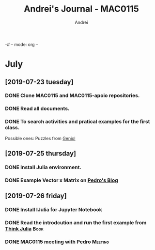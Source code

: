 -# -- mode: org --
# -- coding: utf-8 --
#+STARTUP: overview indent inlineimages logdrawer
#+TITLE:  Andrei's Journal - MAC0115
#+AUTHOR:      Andrei
#+LANGUAGE:    en
#+TAGS: noexport(n) Stats(S)
#+TAGS: Teaching(T) R(R) OrgMode(O) Python(P) Julia(J)
#+TAGS: Book(b) Paper(p) Presentation(p) Scheduler(S) Alfredo(G) Pedro(P) SCHOLL(S) Andrei(a) WeekReview(w) CodeReviewed(c) Meeting(M)
#+EXPORT_SELECT_TAGS: Blog
#+OPTIONS:   H:3 num:t toc:nil \n:nil @:t ::t |:t ^:t -:t f:t *:t <:t
#+OPTIONS:   TeX:t LaTeX:t skip:nil d:nil todo:t pri:nil tags:not-in-toc
#+EXPORT_SELECT_TAGS: export
#+EXPORT_EXCLUDE_TAGS: noexport
#+COLUMNS: %25ITEM %TODO %3PRIORITY %TAGS
#+SEQ_TODO: TODO(t!) STARTED(s!) WAITING(w@) APPT(a!) | DONE(d!) CANCELLED(c!) DEFERRED(f!) | REPORT(r!)


* July
** [2019-07-23 tuesday]

*** DONE Clone MAC0115 and MAC0115-apoio repositories.
:LOGBOOK:
- State "DONE"       from "TODO"       [2019-07-26 sex 11:08]
:END:
*** DONE Read all documents.
:LOGBOOK:
- State "DONE"       from "TODO"       [2019-07-26 sex 11:08]
:END:
*** DONE To search activities and pratical examples for the first class.
:LOGBOOK:
- State "DONE"       from "TODO"       [2019-07-26 sex 11:09]
:END:
Possible ones: Puzzles from [[https://www.geniol.com.br/logica/desafios/casais-de-ferias/][Geniol]]

** [2019-07-25 thursday] 

*** DONE Install Julia environment.
:LOGBOOK:
- State "DONE"       from "TODO"       [2019-07-26 sex 11:08]
- State "TODO"       from              [2019-07-26 sex 11:01]
:END:
*** DONE Example Vector x Matrix on [[https://phrb.github.io/2019-02-16-intro_parallel_julia/][Pedro's Blog]]
:LOGBOOK:
- State "DONE"       from "TODO"       [2019-07-26 sex 11:08]
- State "TODO"       from              [2019-07-26 sex 11:01]
:END:


** [2019-07-26 friday]

*** DONE Install IJulia for Jupyter Notebook
:LOGBOOK:
- State "DONE"       from "TODO"       [2019-07-26 sex 11:08]
:END:
*** DONE Read the introdcution and run the first example from [[https://benlauwens.github.io/ThinkJulia.jl/latest/book.html][Think Julia]] :Book:
:LOGBOOK:
- State "DONE"       from "TODO"       [2019-07-26 sex 11:08]
:END:
*** DONE MAC0115 meeting with Pedro                               :Meeting:
:LOGBOOK:
- State "DONE"       from "TODO"       [2019-07-26 sex 11:08]
:END:
